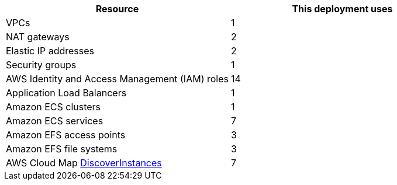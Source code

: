 |===
|Resource |This deployment uses

|VPCs | 1
|NAT gateways | 2
|Elastic IP addresses | 2
|Security groups | 1
|AWS Identity and Access Management (IAM) roles | 14
|Application Load Balancers | 1
|Amazon ECS clusters | 1
|Amazon ECS services | 7
|Amazon EFS access points | 3
|Amazon EFS file systems | 3
|AWS Cloud Map https://docs.aws.amazon.com/cloud-map/latest/api/API_DiscoverInstances.html[DiscoverInstances^] | 7
|===